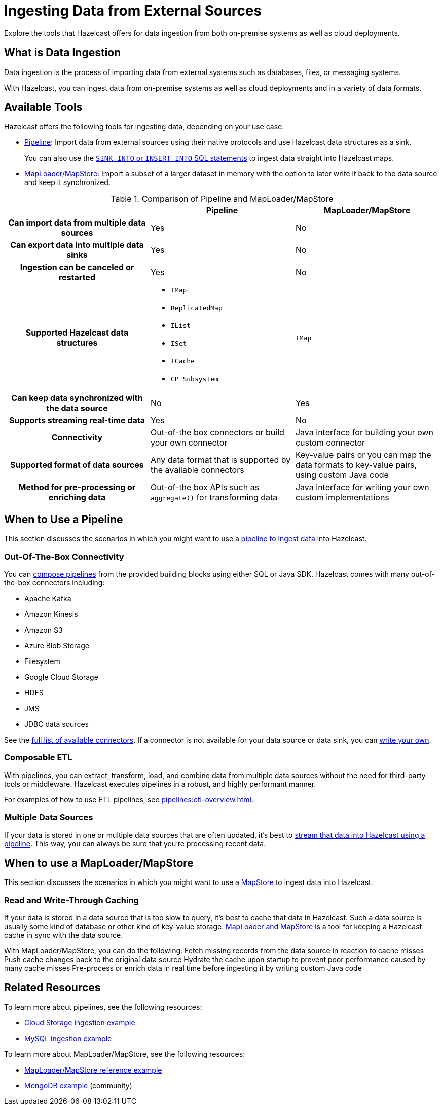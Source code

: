= Ingesting Data from External Sources
:description: Explore the tools that Hazelcast offers for data ingestion from both on-premise systems as well as cloud deployments.

{description}

== What is Data Ingestion

Data ingestion is the process of importing data from external systems such as databases, files, or messaging systems.

With Hazelcast, you can ingest data from on-premise systems as well as cloud deployments and in a variety of data formats.

== Available Tools

Hazelcast offers the following tools for ingesting data, depending on your use case:

- xref:pipelines:overview.adoc[Pipeline]: Import data from external sources using their native protocols and use Hazelcast data structures as a sink.
+
You can also use the xref:sql:sink-into.adoc[`SINK INTO` or `INSERT INTO` SQL statements] to ingest data straight into Hazelcast maps.
- xref:data-structures:map.adoc#loading-and-storing-persistent-data[MapLoader/MapStore]: Import a subset of a larger dataset in memory with the option to later write it back to the data source and keep it synchronized. 

[cols="h,a,a"]
.Comparison of Pipeline and MapLoader/MapStore
|===
| |Pipeline|MapLoader/MapStore

|Can import data from multiple data sources
|Yes
|No

|Can export data into multiple data sinks
|Yes
|No

|Ingestion can be canceled or restarted
|Yes
|No

|Supported Hazelcast data structures
|
- `IMap`
- `ReplicatedMap`
- `IList`
- `ISet`
- `ICache`
- `CP Subsystem`
|`IMap`

|Can keep data synchronized with the data source
|No
|Yes

|Supports streaming real-time data
|Yes
|No

|Connectivity
|Out-of-the box connectors or build your own connector
|Java interface for building your own custom connector

|Supported format of data sources
|Any data format that is supported by the available connectors
|Key-value pairs or you can map the data formats to key-value pairs, using custom Java code

|Method for pre-processing or enriching data
|Out-of-the box APIs such as `aggregate()` for transforming data
|Java interface for writing your own custom implementations
|===

== When to Use a Pipeline

This section discusses the scenarios in which you might want to use a xref:pipelines:ingesting-from-sources.adoc[pipeline to ingest data] into Hazelcast.

=== Out-Of-The-Box Connectivity

You can xref:pipelines:overview.adoc[compose pipelines] from the provided building blocks using either SQL or Java SDK. Hazelcast comes with many out-of-the-box connectors including:

- Apache Kafka
- Amazon Kinesis
- Amazon S3
- Azure Blob Storage
- Filesystem
- Google Cloud Storage
- HDFS
- JMS
- JDBC data sources

See the xref:pipelines:sources-sinks.adoc[full list of available connectors]. If a connector is not available for your data source or data sink, you can xref:pipelines:custom-stream-source.adoc[write your own].

=== Composable ETL

With pipelines, you can extract, transform, load, and combine data from multiple data sources without the need for third-party tools or middleware. Hazelcast executes pipelines in a robust, and highly performant manner.

For examples of how to use ETL pipelines, see xref:pipelines:etl-overview.adoc[].

=== Multiple Data Sources

If your data is stored in one or multiple data sources that are often updated, it's best to xref:pipelines:building-pipelines.adoc[stream that data into Hazelcast using a pipeline]. This way, you can always be sure that you're processing recent data.
 
== When to use a MapLoader/MapStore

This section discusses the scenarios in which you might want to use a xref:mapstore:working-with-external-data.adoc[MapStore] to ingest data into Hazelcast.

=== Read and Write-Through Caching

If your data is stored in a data source that is too slow to query, it's best to cache that data in Hazelcast. Such a data source is usually some kind of database or other kind of key-value storage. xref:mapstore:working-with-external-data.adoc[MapLoader and MapStore] is a tool for keeping a Hazelcast cache in sync with the data source.

With MapLoader/MapStore, you can do the following:
Fetch missing records from the data source in reaction to cache misses
Push cache changes back to the original data source
Hydrate the cache upon startup to prevent poor performance caused by many cache misses
Pre-process or enrich data in real time before ingesting it by writing custom Java code

== Related Resources

To learn more about pipelines, see the following resources:

- link:https://github.com/hazelcast/hazelcast-code-samples/tree/master/jet/files-cloud/src/main/java/com/hazelcast/samples/jet/files/cloud[Cloud Storage ingestion example^]
- link:https://github.com/hazelcast/hazelcast-code-samples/blob/master/jet/jdbc/src/main/java/com/hazelcast/samples/jet/jdbc/JdbcSource.java[MySQL ingestion example^]

To learn more about MapLoader/MapStore, see the following resources:

- link:https://github.com/hazelcast/hazelcast-code-samples/blob/master/distributed-map/mapstore/src/main/java/LoadAll.java[MapLoader/MapStore reference example^]
- link:https://github.com/thejasbabu/hazelcast-mongo-mapstore[MongoDB example^] (community)


